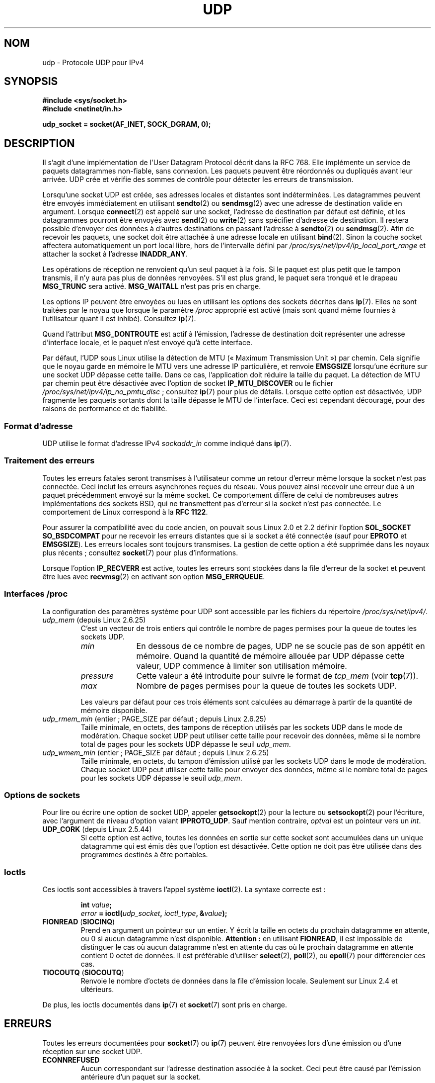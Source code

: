 .\" This man page is Copyright (C) 1999 Andi Kleen <ak@muc.de>.
.\"
.\" %%%LICENSE_START(VERBATIM_ONE_PARA)
.\" Permission is granted to distribute possibly modified copies
.\" of this page provided the header is included verbatim,
.\" and in case of nontrivial modification author and date
.\" of the modification is added to the header.
.\" %%%LICENSE_END
.\"
.\" $Id: udp.7,v 1.7 2000/01/22 01:55:05 freitag Exp $
.\"
.\"*******************************************************************
.\"
.\" This file was generated with po4a. Translate the source file.
.\"
.\"*******************************************************************
.TH UDP 7 "21 juin 2013" Linux "Manuel du programmeur Linux"
.SH NOM
udp \- Protocole UDP pour IPv4
.SH SYNOPSIS
\fB#include <sys/socket.h>\fP
.br
\fB#include <netinet/in.h>\fP
.sp
\fBudp_socket = socket(AF_INET, SOCK_DGRAM, 0);\fP
.SH DESCRIPTION
Il s'agit d'une implémentation de l'User Datagram Protocol décrit dans la
RFC\ 768. Elle implémente un service de paquets datagrammes non\-fiable, sans
connexion. Les paquets peuvent être réordonnés ou dupliqués avant leur
arrivée. UDP crée et vérifie des sommes de contrôle pour détecter les
erreurs de transmission.

Lorsqu'une socket UDP est créée, ses adresses locales et distantes sont
indéterminées. Les datagrammes peuvent être envoyés immédiatement en
utilisant \fBsendto\fP(2) ou \fBsendmsg\fP(2) avec une adresse de destination
valide en argument. Lorsque \fBconnect\fP(2) est appelé sur une socket,
l'adresse de destination par défaut est définie, et les datagrammes pourront
être envoyés avec \fBsend\fP(2) ou \fBwrite\fP(2) sans spécifier d'adresse de
destination. Il restera possible d'envoyer des données à d'autres
destinations en passant l'adresse à \fBsendto\fP(2) ou \fBsendmsg\fP(2). Afin de
recevoir les paquets, une socket doit être attachée à une adresse locale en
utilisant \fBbind\fP(2). Sinon la couche socket affectera automatiquement un
port local libre, hors de l'intervalle défini par
\fI/proc/sys/net/ipv4/ip_local_port_range\fP et attacher la socket à l'adresse
\fBINADDR_ANY\fP.

Les opérations de réception ne renvoient qu'un seul paquet à la fois. Si le
paquet est plus petit que le tampon transmis, il n'y aura pas plus de
données renvoyées. S'il est plus grand, le paquet sera tronqué et le drapeau
\fBMSG_TRUNC\fP sera activé. \fBMSG_WAITALL\fP n'est pas pris en charge.

Les options IP peuvent être envoyées ou lues en utilisant les options des
sockets décrites dans \fBip\fP(7). Elles ne sont traitées par le noyau que
lorsque le paramètre \fI/proc\fP approprié est activé (mais sont quand même
fournies à l'utilisateur quant il est inhibé). Consultez \fBip\fP(7).

Quand l'attribut \fBMSG_DONTROUTE\fP est actif à l'émission, l'adresse de
destination doit représenter une adresse d'interface locale, et le paquet
n'est envoyé qu'à cette interface.

Par défaut, l'UDP sous Linux utilise la détection de MTU («\ Maximum
Transmission Unit\ ») par chemin. Cela signifie que le noyau garde en
mémoire le MTU vers une adresse IP particulière, et renvoie \fBEMSGSIZE\fP
lorsqu'une écriture sur une socket UDP dépasse cette taille. Dans ce cas,
l'application doit réduire la taille du paquet. La détection de MTU par
chemin peut être désactivée avec l'option de socket \fBIP_MTU_DISCOVER\fP ou le
fichier \fI/proc/sys/net/ipv4/ip_no_pmtu_disc\fP\ ; consultez \fBip\fP(7) pour plus
de détails. Lorsque cette option est désactivée, UDP fragmente les paquets
sortants dont la taille dépasse le MTU de l'interface. Ceci est cependant
découragé, pour des raisons de performance et de fiabilité.
.SS "Format d'adresse"
UDP utilise le format d'adresse IPv4 \fIsockaddr_in\fP comme indiqué dans
\fBip\fP(7).
.SS "Traitement des erreurs"
Toutes les erreurs fatales seront transmises à l'utilisateur comme un retour
d'erreur même lorsque la socket n'est pas connectée. Ceci inclut les erreurs
asynchrones reçues du réseau. Vous pouvez ainsi recevoir une erreur due à un
paquet précédemment envoyé sur la même socket. Ce comportement diffère de
celui de nombreuses autres implémentations des sockets BSD, qui ne
transmettent pas d'erreur si la socket n'est pas connectée. Le comportement
de Linux correspond à la \fBRFC\ 1122\fP.

Pour assurer la compatibilité avec du code ancien, on pouvait sous Linux\ 2.0
et 2.2 définir l'option \fBSOL_SOCKET\fP \fBSO_BSDCOMPAT\fP pour ne recevoir les
erreurs distantes que si la socket a été connectée (sauf pour \fBEPROTO\fP et
\fBEMSGSIZE\fP). Les erreurs locales sont toujours transmises. La gestion de
cette option a été supprimée dans les noyaux plus récents\ ; consultez
\fBsocket\fP(7) pour plus d'informations.

Lorsque l'option \fBIP_RECVERR\fP est active, toutes les erreurs sont stockées
dans la file d'erreur de la socket et peuvent être lues avec \fBrecvmsg\fP(2)
en activant son option \fBMSG_ERRQUEUE\fP.
.SS "Interfaces /proc"
La configuration des paramètres système pour UDP sont accessible par les
fichiers du répertoire \fI/proc/sys/net/ipv4/\fP.
.TP 
\fIudp_mem\fP (depuis Linux\ 2.6.25)
C'est un vecteur de trois entiers qui contrôle le nombre de pages permises
pour la queue de toutes les sockets UDP.
.RS
.TP  10
\fImin\fP
En dessous de ce nombre de pages, UDP ne se soucie pas de son appétit en
mémoire. Quand la quantité de mémoire allouée par UDP dépasse cette valeur,
UDP commence à limiter son utilisation mémoire.
.TP 
\fIpressure\fP
Cette valeur a été introduite pour suivre le format de \fItcp_mem\fP (voir
\fBtcp\fP(7)).
.TP 
\fImax\fP
Nombre de pages permises pour la queue de toutes les sockets UDP.
.RE
.IP
Les valeurs par défaut pour ces trois éléments sont calculées au démarrage à
partir de la quantité de mémoire disponible.
.TP 
\fIudp_rmem_min\fP (entier\ ; PAGE_SIZE par défaut\ ; depuis Linux\ 2.6.25)
Taille minimale, en octets, des tampons de réception utilisés par les
sockets UDP dans le mode de modération. Chaque socket UDP peut utiliser
cette taille pour recevoir des données, même si le nombre total de pages
pour les sockets UDP dépasse le seuil \fIudp_mem\fP.
.TP 
\fIudp_wmem_min\fP (entier\ ; PAGE_SIZE par défaut\ ; depuis Linux\ 2.6.25)
Taille minimale, en octets, du tampon d'émission utilisé par les sockets UDP
dans le mode de modération. Chaque socket UDP peut utiliser cette taille
pour envoyer des données, même si le nombre total de pages pour les sockets
UDP dépasse le seuil \fIudp_mem\fP.
.SS "Options de sockets"
Pour lire ou écrire une option de socket UDP, appeler \fBgetsockopt\fP(2) pour
la lecture ou \fBsetsockopt\fP(2) pour l'écriture, avec l'argument de niveau
d'option valant \fBIPPROTO_UDP\fP. Sauf mention contraire, \fIoptval\fP est un
pointeur vers un \fIint\fP.
.TP 
\fBUDP_CORK\fP (depuis Linux\ 2.5.44)
.\" FIXME document UDP_ENCAP (new in kernel 2.5.67)
.\" From include/linux/udp.h:
.\" /* UDP encapsulation types */
.\" #define UDP_ENCAP_ESPINUDP_NON_IKE      1 /* draft-ietf-ipsec-nat-t-ike-00/01 */
.\" #define UDP_ENCAP_ESPINUDP      2 /* draft-ietf-ipsec-udp-encaps-06 */
.\" #define UDP_ENCAP_L2TPINUDP     3 /* rfc2661 */
Si cette option est active, toutes les données en sortie sur cette socket
sont accumulées dans un unique datagramme qui est émis dès que l'option est
désactivée. Cette option ne doit pas être utilisée dans des programmes
destinés à être portables.
.SS Ioctls
Ces ioctls sont accessibles à travers l'appel système \fBioctl\fP(2). La
syntaxe correcte est\ :
.PP
.RS
.nf
\fBint\fP\fI value\fP\fB;\fP
\fIerror\fP\fB = ioctl(\fP\fIudp_socket\fP\fB, \fP\fIioctl_type\fP\fB, &\fP\fIvalue\fP\fB);\fP
.fi
.RE
.TP 
\fBFIONREAD\fP (\fBSIOCINQ\fP)
.\" See http://www.securiteam.com/unixfocus/5KP0I15IKO.html
.\" "GNUnet DoS (UDP Socket Unreachable)", 14 May 2006
Prend en argument un pointeur sur un entier. Y écrit la taille en octets du
prochain datagramme en attente, ou 0 si aucun datagramme  n'est
disponible. \fBAttention\ :\fP en utilisant \fBFIONREAD\fP, il est impossible de
distinguer le cas où aucun datagramme n'est en attente du cas où le prochain
datagramme en attente contient 0\ octet de données. Il est préférable
d'utiliser \fBselect\fP(2), \fBpoll\fP(2), ou \fBepoll\fP(7)  pour différencier ces
cas.
.TP 
\fBTIOCOUTQ\fP (\fBSIOCOUTQ\fP)
Renvoie le nombre d'octets de données dans la file d'émission
locale. Seulement sur Linux\ 2.4 et ultérieurs.
.PP
De plus, les ioctls documentés dans \fBip\fP(7) et \fBsocket\fP(7) sont pris en
charge.
.SH ERREURS
Toutes les erreurs documentées pour \fBsocket\fP(7) ou \fBip\fP(7) peuvent être
renvoyées lors d'une émission ou d'une réception sur une socket UDP.
.TP 
\fBECONNREFUSED\fP
Aucun correspondant sur l'adresse destination associée à la socket. Ceci
peut être causé par l'émission antérieure d'un paquet sur la socket.
.SH VERSIONS
.\" .SH CREDITS
.\" This man page was written by Andi Kleen.
\fBIP_RECVERR\fP est une nouveauté de Linux\ 2.2.
.SH "VOIR AUSSI"
\fBip\fP(7), \fBraw\fP(7), \fBsocket\fP(7), \fBudplite\fP(7)

RFC\ 768 pour le protocole UDP.
.br
RFC\ 1122 pour les nécessités de l'hôte.
.br
RFC\ 1191 pour une description de la recherche du MTU du chemin.
.SH COLOPHON
Cette page fait partie de la publication 3.52 du projet \fIman\-pages\fP
Linux. Une description du projet et des instructions pour signaler des
anomalies peuvent être trouvées à l'adresse
\%http://www.kernel.org/doc/man\-pages/.
.SH TRADUCTION
Depuis 2010, cette traduction est maintenue à l'aide de l'outil
po4a <http://po4a.alioth.debian.org/> par l'équipe de
traduction francophone au sein du projet perkamon
<http://perkamon.alioth.debian.org/>.
.PP
Christophe Blaess <http://www.blaess.fr/christophe/> (1996-2003),
Alain Portal <http://manpagesfr.free.fr/> (2003-2006).
Julien Cristau et l'équipe francophone de traduction de Debian\ (2006-2009).
.PP
Veuillez signaler toute erreur de traduction en écrivant à
<perkamon\-fr@traduc.org>.
.PP
Vous pouvez toujours avoir accès à la version anglaise de ce document en
utilisant la commande
«\ \fBLC_ALL=C\ man\fR \fI<section>\fR\ \fI<page_de_man>\fR\ ».

